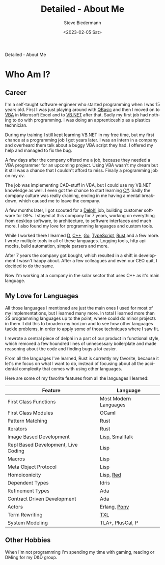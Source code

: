 #+title: Detailed - About Me
#+author: Steve Biedermann
#+date: <2023-02-05 Sat>

#+hugo_base_dir: ../
#+hugo_section: .
#+hugo_tags: personal

#+language: en

#+begin_description
Detailed - About Me
#+end_description

* Who Am I?
** Career
I'm a self-taught software engineer who started programming when I was 15 years old. First I was just playing around with [[https://de.wikipedia.org/wiki/QBasic][QBasic]]
and then I moved on to [[https://en.wikipedia.org/wiki/Visual_Basic_for_Applications][VBA]] in Microsoft Excel and to [[https://en.wikipedia.org/wiki/Visual_Basic_(.NET)][VB.NET]] after that. Sadly my first job had nothing to do with programming.
I was doing an apprenticeship as a plastics technician.

During my training I still kept learning VB.NET in my free time, but my first chance at a programming job I got years later.
I was an intern in a company and overheard them talk about a buggy VBA script they had. I offered my help and managed to fix the bug.

A few days after the company offered me a job, because they needed a VBA programmer for an upcoming project. Using VBA wasn't my dream
but it still was a chance that I couldn't afford to miss. Finally a programming job on my cv.

The job was implementing CAD-stuff in VBA, but I could use my VB.NET knowledge as well. I even got the chance to start learning [[https://en.wikipedia.org/wiki/C_Sharp_(programming_language)][C#]].
Sadly the company culture was really draining, ending in me having a mental breakdown, which caused me to leave the company.

A few months later, I got scouted for a [[https://en.wikipedia.org/wiki/Delphi_(software)][Delphi]] job, building customer software for ISPs. I stayed at this company for 7 years,
working on everything from desktop software, to architecture, to software interfaces and much more. I also found my love for
programming languages and custom tools.

While I worked there I learned [[https://en.wikipedia.org/wiki/D_(programming_language)][D]], [[https://en.wikipedia.org/wiki/C%2B%2B][C++]], [[https://en.wikipedia.org/wiki/Go_(programming_language)][Go]], [[https://en.wikipedia.org/wiki/TypeScript][TypeScript]], [[https://en.wikipedia.org/wiki/Rust_(programming_language)][Rust]] and a few more. I wrote multiple tools in all of these languages.
Logging tools, http api mocks, build automation, simple parsers and more.

After 7 years the company got bought, which resulted in a shift in development I wasn't happy about. After a few colleagues and even
our CEO quit, I decided to do the same.

Now I'm working at a company in the solar sector that uses C++ as it's main language.

** My Love for Languages
All those languages I mentioned are just the main ones I used for most of my implementations, but I learned many more. In total I learned
more than 25 programming languages up to the point, where could do minor projects in them. I did this to broaden my horizon and to see
how other languages tackle problems, in order to apply some of those techniques where I saw fit.

I rewrote a central piece of delphi in a part of our product in functional style, which removed a few houndred lines of unnecessary boilerplate
and made reasoning about the code and finding bugs a lot easier.

From all the languages I've learned, Rust is currently my favorite, because it let's me focus on what I want to do, instead of focusing about
all the accidental complexity that comes with using other languages.

Here are some of my favorite features from all the languages I learned:

| Feature                             | Language              |
|-------------------------------------+-----------------------|
| First Class Functions               | Most Modern Languages |
| First Class Modules                 | OCaml                 |
| Pattern Matching                    | Rust                  |
| Iterators                           | Rust                  |
| Image Based Development             | Lisp, Smalltalk       |
| Repl Based Development, Live Coding | Lisp                  |
| Macros                              | Lisp                  |
| Meta Object Protocol                | Lisp                  |
| Homoiconicity                       | Lisp, [[https://www.red-lang.org/][Red]]             |
| Dependent Types                     | Idris                 |
| Refinement Types                    | Ada                   |
| Contract Driven Development         | Ada                   |
| Actors                              | Erlang, [[https://www.ponylang.io/][Pony]]          |
| Term Rewriting                      | [[http://www.txl.ca/][TXL]]                   |
| System Modeling                     | [[https://en.wikipedia.org/wiki/TLA%2B][TLA+, PlusCal]], [[https://github.com/p-org/P][P]]      |

** Other Hobbies
When I'm not programming I'm spending my time with gaming, reading or DMing for my D&D group.
